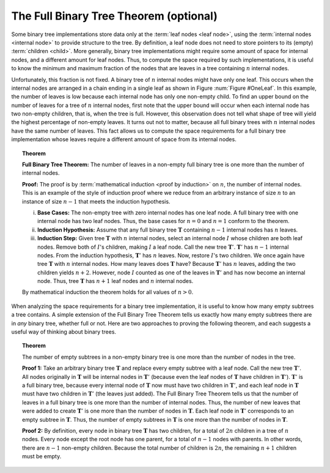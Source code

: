 .. raw:: html

   <script>ODSA.SETTINGS.MODULE_SECTIONS = [];</script>

.. _BinaryTreeFullThm:


.. raw:: html

   <script>ODSA.SETTINGS.DISP_MOD_COMP = true;ODSA.SETTINGS.MODULE_NAME = "BinaryTreeFullThm";ODSA.SETTINGS.MODULE_LONG_NAME = "The Full Binary Tree Theorem (optional)";ODSA.SETTINGS.MODULE_CHAPTER = "Binary Trees"; ODSA.SETTINGS.BUILD_DATE = "2022-01-29 13:39:16"; ODSA.SETTINGS.BUILD_CMAP = true;JSAV_OPTIONS['lang']='en';JSAV_EXERCISE_OPTIONS['code']='pseudo';</script>


.. |--| unicode:: U+2013   .. en dash
.. |---| unicode:: U+2014  .. em dash, trimming surrounding whitespace
   :trim:



.. odsalink:: AV/Binary/UnaryTreeExampleCON.css
.. This file is part of the OpenDSA eTextbook project. See
.. http://opendsa.org for more details.
.. Copyright (c) 2012-2020 by the OpenDSA Project Contributors, and
.. distributed under an MIT open source license.

.. avmetadata::
   :author: Cliff Shaffer
   :requires: binary tree terminology
   :satisfies: full binary tree theorem
   :topic: Binary Trees

The Full Binary Tree Theorem (optional)
=======================================

Some binary tree implementations store data only at the
:term:`leaf nodes <leaf node>`,
using the :term:`internal nodes <internal node>` to provide structure
to the tree.
By definition, a leaf node does not need to store pointers to its
(empty) :term:`children <child>`.
More generally, binary tree implementations might require some amount
of space for internal nodes, and a different amount for leaf nodes.
Thus, to compute the space required by such implementations, it is
useful to know the minimum and maximum fraction of the nodes that are
leaves in a tree containing :math:`n` internal nodes.

Unfortunately, this fraction is not fixed.
A binary tree of :math:`n` internal nodes might have only one leaf.
This occurs when the internal nodes are arranged in a chain ending
in a single leaf as shown in Figure :num:`Figure #OneLeaf`.
In this example, the number of leaves is low because each
internal node has only one non-empty child.
To find an upper bound on the number of leaves for a tree of :math:`n`
internal nodes, first note that the upper bound will occur when each
internal node has two non-empty children, that is, when the tree is
full.
However, this observation does not tell what shape of tree will yield
the highest percentage of non-empty leaves.
It turns out not to matter, because all full binary trees with
:math:`n` internal nodes have the same number of leaves.
This fact allows us to compute the space requirements for a full
binary tree implementation whose leaves require a different amount of
space from its internal nodes.

.. _OneLeaf:

.. inlineav:: UnaryTreeExampleCON dgm
   :align: center

   A tree containing many internal nodes and a single leaf.

.. _FullTree:

.. topic:: Theorem

   **Full Binary Tree Theorem:**
   The number of leaves in a non-empty full binary tree is one
   more than the number of internal nodes.

   **Proof:**
   The proof is by :term:`mathematical induction <proof by induction>`
   on :math:`n`, the number of internal nodes.
   This is an example of the style of induction proof
   where we reduce from an arbitrary instance of size :math:`n` to an
   instance of size :math:`n-1` that meets the induction hypothesis.

   i) **Base Cases:** The non-empty tree with zero internal nodes has
      one leaf node.
      A full binary tree with one internal node has two leaf nodes.
      Thus, the base cases for :math:`n = 0` and :math:`n = 1` conform
      to the theorem.

   ii) **Induction Hypothesis:** Assume that any full binary
       tree :math:`\mathbf{T}` containing :math:`n-1` internal nodes
       has :math:`n` leaves.

   iii) **Induction Step:**
        Given tree :math:`\mathbf{T}` with :math:`n` internal nodes,
        select an internal node :math:`I` whose children are both leaf
        nodes. 
        Remove both of :math:`I`'s children, making :math:`I` a leaf
        node.
        Call the new tree :math:`\mathbf{T}'`.
        :math:`\mathbf{T}'` has :math:`n-1` internal nodes.
        From the induction hypothesis, :math:`\mathbf{T}'` has
	:math:`n` leaves.
        Now, restore :math:`I`'s two children.
        We once again have tree :math:`\mathbf{T}` with :math:`n`
        internal nodes.
        How many leaves does :math:`\mathbf{T}` have?
        Because :math:`\mathbf{T}'` has :math:`n` leaves, adding the two
        children yields :math:`n+2`.
        However, node :math:`I` counted as one of the leaves in
        :math:`\mathbf{T}'` and has now become an internal node.
        Thus, tree :math:`\mathbf{T}` has :math:`n+1` leaf nodes and
        :math:`n` internal nodes.

   By mathematical induction the theorem holds for all values of
   :math:`n > 0`.

When analyzing the space requirements for a binary tree
implementation,
it is useful to know how many empty subtrees a tree contains.
A simple extension of the Full Binary Tree Theorem tells us exactly
how many empty subtrees there are in *any* binary tree, whether
full or not.
Here are two approaches to proving the following theorem, and
each suggests a useful way of thinking about binary trees.

.. _SubTreeThrm:

.. topic:: Theorem

   The number of empty subtrees in a non-empty binary tree is one
   more than the number of nodes in the tree.

   **Proof 1:**
   Take an arbitrary binary tree :math:`\mathbf{T}` and replace
   every empty subtree with a leaf node.
   Call the new tree :math:`\mathbf{T}'`.
   All nodes originally in :math:`\mathbf{T}` will be internal
   nodes in :math:`\mathbf{T}'` (because even the leaf nodes of
   :math:`\mathbf{T}` have children in :math:`\mathbf{T}'`).
   :math:`\mathbf{T}'` is a full binary tree, because every
   internal node of :math:`\mathbf{T}` now must have two children
   in :math:`\mathbf{T}'`, and each leaf node 
   in :math:`\mathbf{T}` must have two children in
   :math:`\mathbf{T}'` (the leaves just added).
   The Full Binary Tree Theorem tells us that the number of leaves
   in a full binary tree is one more than the number of internal
   nodes.
   Thus, the number of new leaves that were added to create
   :math:`\mathbf{T}'` is one more than the number of nodes in
   :math:`\mathbf{T}`.
   Each leaf node in :math:`\mathbf{T}'` corresponds to an
   empty subtree in :math:`\mathbf{T}`.
   Thus, the number of empty subtrees in :math:`\mathbf{T}` is one
   more than the number of nodes in :math:`\mathbf{T}`.

   **Proof 2:**
   By definition, every node in binary tree :math:`\mathbf{T}` has
   two children, for a total of :math:`2n` children in a tree of
   :math:`n` nodes.
   Every node except the root node has one parent, for a total of
   :math:`n-1` nodes with parents.
   In other words, there are :math:`n-1` non-empty children.
   Because the total number of children is :math:`2n`, the remaining
   :math:`n+1` children must be empty.

.. odsascript:: AV/Binary/UnaryTreeExampleCON.js
